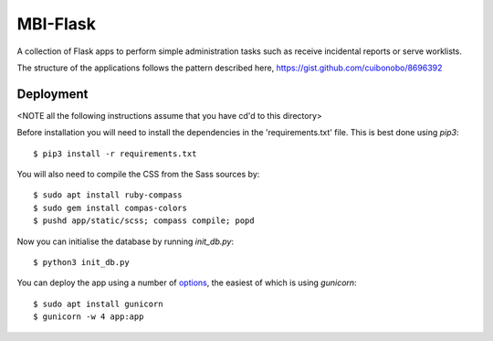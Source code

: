 MBI-Flask
=========

A collection of Flask apps to perform simple administration tasks such as
receive incidental reports or serve worklists.

The structure of the applications follows the pattern described here,
https://gist.github.com/cuibonobo/8696392

Deployment
----------

<NOTE all the following instructions assume that you have cd'd to this directory>

Before installation you will need to install the dependencies in the 'requirements.txt'
file. This is best done using `pip3`::

    $ pip3 install -r requirements.txt

You will also need to compile the CSS from the Sass sources by::

    $ sudo apt install ruby-compass
    $ sudo gem install compas-colors
    $ pushd app/static/scss; compass compile; popd

Now you can initialise the database by running `init_db.py`::

    $ python3 init_db.py

You can deploy the app using a number of `options <https://flask.palletsprojects.com/en/1.1.x/deploying/>`_,
the easiest of which is using `gunicorn`::

    $ sudo apt install gunicorn
    $ gunicorn -w 4 app:app

